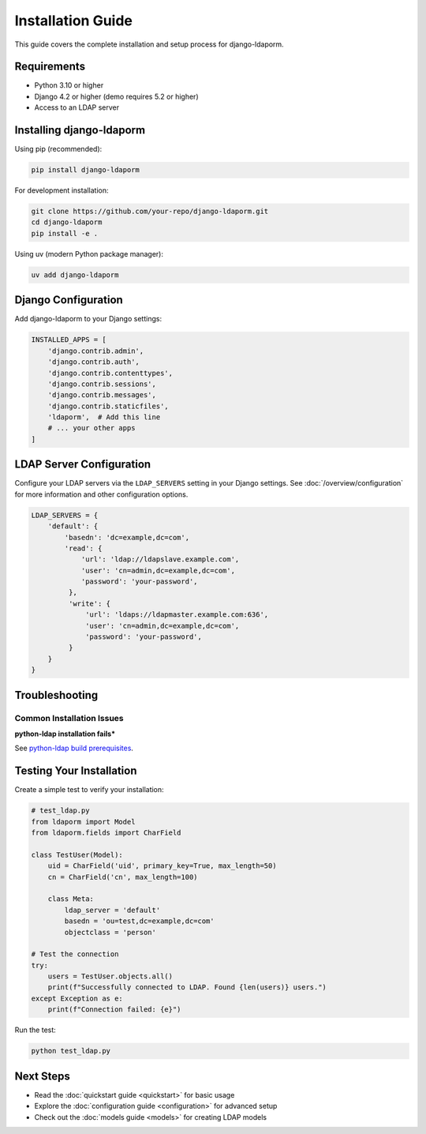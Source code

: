 Installation Guide
==================

This guide covers the complete installation and setup process for django-ldaporm.

Requirements
------------

* Python 3.10 or higher
* Django 4.2 or higher (demo requires 5.2 or higher)
* Access to an LDAP server

Installing django-ldaporm
-------------------------

Using pip (recommended):

.. code-block:: bash

   pip install django-ldaporm

For development installation:

.. code-block:: bash

   git clone https://github.com/your-repo/django-ldaporm.git
   cd django-ldaporm
   pip install -e .

Using uv (modern Python package manager):

.. code-block:: bash

   uv add django-ldaporm

Django Configuration
--------------------

Add django-ldaporm to your Django settings:

.. code-block:: python

   INSTALLED_APPS = [
       'django.contrib.admin',
       'django.contrib.auth',
       'django.contrib.contenttypes',
       'django.contrib.sessions',
       'django.contrib.messages',
       'django.contrib.staticfiles',
       'ldaporm',  # Add this line
       # ... your other apps
   ]

LDAP Server Configuration
-------------------------

Configure your LDAP servers via the ``LDAP_SERVERS`` setting in your Django
settings.  See :doc:`/overview/configuration` for more information and other
configuration options.

.. code-block:: python

   LDAP_SERVERS = {
       'default': {
           'basedn': 'dc=example,dc=com',
           'read': {
               'url': 'ldap://ldapslave.example.com',
               'user': 'cn=admin,dc=example,dc=com',
               'password': 'your-password',
            },
            'write': {
                'url': 'ldaps://ldapmaster.example.com:636',
                'user': 'cn=admin,dc=example,dc=com',
                'password': 'your-password',
            }
       }
   }

Troubleshooting
---------------

Common Installation Issues
^^^^^^^^^^^^^^^^^^^^^^^^^^

**python-ldap installation fails***

See `python-ldap build prerequisites <https://www.python-ldap.org/en/python-ldap-3.4.3/installing.html#build-prerequisites>`_.

Testing Your Installation
-------------------------

Create a simple test to verify your installation:

.. code-block:: python

   # test_ldap.py
   from ldaporm import Model
   from ldaporm.fields import CharField

   class TestUser(Model):
       uid = CharField('uid', primary_key=True, max_length=50)
       cn = CharField('cn', max_length=100)

       class Meta:
           ldap_server = 'default'
           basedn = 'ou=test,dc=example,dc=com'
           objectclass = 'person'

   # Test the connection
   try:
       users = TestUser.objects.all()
       print(f"Successfully connected to LDAP. Found {len(users)} users.")
   except Exception as e:
       print(f"Connection failed: {e}")

Run the test:

.. code-block:: bash

   python test_ldap.py

Next Steps
----------

* Read the :doc:`quickstart guide <quickstart>` for basic usage
* Explore the :doc:`configuration guide <configuration>` for advanced setup
* Check out the :doc:`models guide <models>` for creating LDAP models